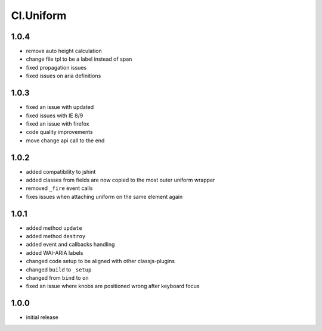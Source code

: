 ==========
Cl.Uniform
==========

1.0.4
-----
- remove auto height calculation
- change file tpl to be a label instead of span
- fixed propagation issues
- fixed issues on aria definitions

1.0.3
-----
- fixed an issue with updated
- fixed issues with IE 8/9
- fixed an issue with firefox
- code quality improvements
- move change api call to the end

1.0.2
-----
- added compatibility to jshint
- added classes from fields are now copied to the most outer uniform wrapper
- removed ``_fire`` event calls
- fixes issues when attaching uniform on the same element again

1.0.1
-----
- added method ``update``
- added method ``destroy``
- added event and callbacks handling
- added WAI-ARIA labels
- changed code setup to be aligned with other classjs-plugins
- changed ``build`` to ``_setup``
- changed from ``bind`` to ``on``
- fixed an issue where knobs are positioned wrong after keyboard focus

1.0.0
-----
- initial release